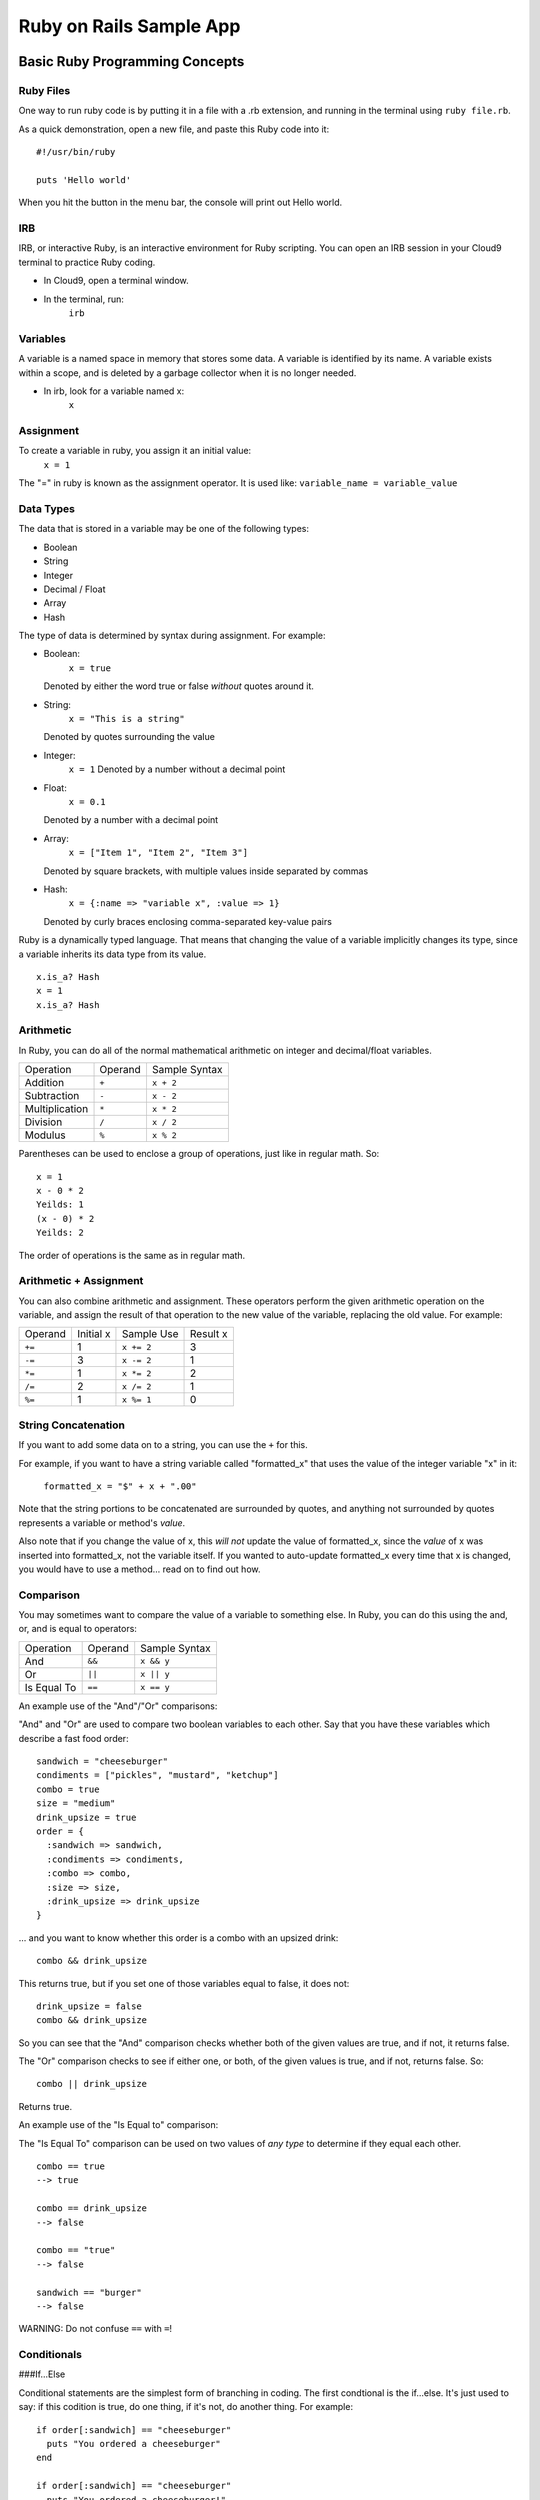 .. _use_rubyonrails:

#############################
 Ruby on Rails Sample App
############################# 


Basic Ruby Programming Concepts
================================

Ruby Files
-----------

One way to run ruby code is by putting it in a file with a .rb extension, and 
running in the terminal using ``ruby file.rb``.

As a quick demonstration, open a new file, and paste this Ruby code into it: ::

    #!/usr/bin/ruby

    puts 'Hello world'

When you hit the  button in the menu bar, the console will print out Hello world.

IRB
-----------

IRB, or interactive Ruby, is an interactive environment for Ruby scripting. You 
can open an IRB session in your Cloud9 terminal to practice Ruby coding.

+ In Cloud9, open a terminal window.
+ In the terminal, run:   
    ``irb``

Variables 
----------

A variable is a named space in memory that stores some data. 
A variable is identified by its name.
A variable exists within a scope, and is deleted by a garbage collector when it 
is no longer needed.

+ In irb, look for a variable named x:  
    ``x``

Assignment
-----------

To create a variable in ruby, you assign it an initial value:  
    ``x = 1``

The "=" in ruby is known as the assignment operator. It is used like:
``variable_name = variable_value``

Data Types
-----------

The data that is stored in a variable may be one of the following types:

+ Boolean
+ String
+ Integer
+ Decimal / Float
+ Array
+ Hash

The type of data is determined by syntax during assignment. For example:

+ Boolean:  
    ``x = true``  
  Denoted by either the word true or false *without* quotes around it.

+ String:  
    ``x = "This is a string"``
  Denoted by quotes surrounding the value 

+ Integer:
    ``x = 1``
    Denoted by a number without a decimal point

+ Float:
    ``x = 0.1``
  Denoted by a number with a decimal point

+ Array:
    ``x = ["Item 1", "Item 2", "Item 3"]``
  Denoted by square brackets, with multiple values inside separated by commas

+ Hash:
    ``x = {:name => "variable x", :value => 1}``
  Denoted by curly braces enclosing comma-separated key-value pairs

Ruby is a dynamically typed language. That means that changing the value of a 
variable implicitly changes its type, since a variable inherits its data type 
from its value. ::

    x.is_a? Hash
    x = 1
    x.is_a? Hash

Arithmetic
------------------------------------

In Ruby, you can do all of the normal mathematical arithmetic on integer and 
decimal/float variables.

+-------------------+---------------------+-----------------------------------+
| Operation         | Operand             | Sample Syntax                     |
+-------------------+---------------------+-----------------------------------+
| Addition          | ``+``               | ``x + 2``                         |
+-------------------+---------------------+-----------------------------------+
| Subtraction       | ``-``               | ``x - 2``                         |
+-------------------+---------------------+-----------------------------------+
| Multiplication    | ``*``               | ``x * 2``                         |
+-------------------+---------------------+-----------------------------------+
| Division          | ``/``               | ``x / 2``                         |
+-------------------+---------------------+-----------------------------------+
| Modulus           | ``%``               | ``x % 2``                         |
+-------------------+---------------------+-----------------------------------+

Parentheses can be used to enclose a group of operations, just like in regular
math. So: ::

    x = 1
    x - 0 * 2
    Yeilds: 1
    (x - 0) * 2
    Yeilds: 2

The order of operations is the same as in regular math.

Arithmetic + Assignment
-----------------------------------

You can also combine arithmetic and assignment. These operators perform the
given arithmetic operation on the variable, and assign the result of that 
operation to the new value of the variable, replacing the old value. 
For example:

+---------------+---------------+--------------------------------+-------------+
| Operand       | Initial x     | Sample Use                     | Result x    |
+---------------+---------------+--------------------------------+-------------+
| ``+=``        | 1             | ``x += 2``                     | 3           |
+---------------+---------------+--------------------------------+-------------+
| ``-=``        | 3             | ``x -= 2``                     | 1           |
+---------------+---------------+--------------------------------+-------------+
| ``*=``        | 1             | ``x *= 2``                     | 2           |
+---------------+---------------+--------------------------------+-------------+
| ``/=``        | 2             | ``x /= 2``                     | 1           |
+---------------+---------------+--------------------------------+-------------+
| ``%=``        | 1             | ``x %= 1``                     | 0           |
+---------------+---------------+--------------------------------+-------------+

String Concatenation
------------------------------------

If you want to add some data on to a string, you can use the ``+`` for this.

For example, if you want to have a string variable called "formatted_x" 
that uses the value of the integer variable "x" in it:

    ``formatted_x = "$" + x + ".00"``

Note that the string portions to be concatenated are surrounded by quotes, and 
anything not surrounded by quotes represents a variable or method's *value*. 

Also note that if you change the value of x, this *will not* update the value
of formatted_x, since the *value* of x was inserted into formatted_x, not the 
variable itself. If you wanted to auto-update formatted_x every time that x is
changed, you would have to use a method... read on to find out how.

Comparison
------------------------------------

You may sometimes want to compare the value of a variable to something else.
In Ruby, you can do this using the and, or, and is equal to operators:

+-------------------+---------------------+-----------------------------------+
| Operation         | Operand             | Sample Syntax                     |
+-------------------+---------------------+-----------------------------------+
| And               | ``&&``              | ``x && y``                        |
+-------------------+---------------------+-----------------------------------+
| Or                | ``||``              | ``x || y``                        |
+-------------------+---------------------+-----------------------------------+
| Is Equal To       | ``==``              | ``x == y``                        |
+-------------------+---------------------+-----------------------------------+

An example use of the "And"/"Or" comparisons:

"And" and "Or" are used to compare two boolean variables to each other. Say that 
you have these variables which describe a fast food order: ::

    sandwich = "cheeseburger"
    condiments = ["pickles", "mustard", "ketchup"]
    combo = true
    size = "medium"
    drink_upsize = true
    order = {
      :sandwich => sandwich,
      :condiments => condiments,
      :combo => combo,
      :size => size,
      :drink_upsize => drink_upsize
    }

... and you want to know whether this order is a combo with an upsized drink: ::

    combo && drink_upsize

This returns true, but if you set one of those variables equal to false, it does 
not: ::

    drink_upsize = false
    combo && drink_upsize

So you can see that the "And" comparison checks whether both of the given values
are true, and if not, it returns false.

The "Or" comparison checks to see if either one, or both, of the given values is
true, and if not, returns false. So: ::

    combo || drink_upsize

Returns true.

An example use of the "Is Equal to" comparison:

The "Is Equal To" comparison can be used on two values of *any type* to 
determine if they equal each other. ::

  combo == true
  --> true

  combo == drink_upsize 
  --> false

  combo == "true"
  --> false

  sandwich == "burger"
  --> false

WARNING: Do not confuse ``==`` with ``=``!

Conditionals
------------------------------------

###If...Else

Conditional statements are the simplest form of branching in coding. The first 
condtional is the if...else. It's just used to say: if this codition is true, 
do one thing, if it's not, do another thing. For example: ::

    if order[:sandwich] == "cheeseburger"
      puts "You ordered a cheeseburger"
    end

    if order[:sandwich] == "cheeseburger"
      puts "You ordered a cheeseburger!"
    else 
      puts "You didn't order a cheeseburger."
    end
   
So the structure of the if...else is::
    if conditional statement
      code to run if conditional returns true
    else
      code to run if conditional returns false
    end

Notice you always need an "end" after any conditional statement, to let the
interpreter know where the code that belongs to your branch ends. If you don't
have it, you will get an error.

###If...Elsif

Using ``elsif`` (short for "else if", and used only in Ruby) allows you to add 
more than one conditional to the same statement as your if or if...else. 
For example: ::

    if order[:sandwich] == "cheeseburger"
      puts "You ordered a cheeseburger!"
    elsif order[:sandwich] == "burger"
      puts "You ordered a burger!"
    end   

    if order[:sandwich] == "cheeseburger"
      puts "You ordered a cheeseburger!"
    elsif order[:sandwich] == "burger"
      puts "You ordered a burger!"
    else 
      puts "You didn't order a burger at all."
    end   

###Unless

``Unless`` is just the opposite of ``if``. Use it when you want some code to run, 
unless this one particular condition is met. For example: ::

    unless order[:combo] == false
      puts "You get fries and a drink with that sammy!"
    end

    unless order[:drink_upsize]
      puts "You get a" + order[:size] + " fries and drink with that sammy!"
    end

Methods
------------------------------------


Nil and Blank
------------------------------------


Blocks, Loops, Conditionals
------------------------------------

Get User input
------------------------------------

Coding Best-Practices: KISS, DRY
------------------------------------

Put it all together
------------------------------------

See if you can write a ruby script in a .rb file that will take an order when it
is run.

Sample Rails App & Deployment with Heroku
====================================

Rails is the most popular framework for doing web applications with ruby.
Getting a simple web app up and running on ruby and rails is relatively quick
and easy. 


Get a sample rails app
------------------------------------

First, fork your rails sample app on GitHub. Go to:

https://github.com/vstem-davenport/sample_app

...and click the "fork" button.

Now you have a copy of the project on your Github account.

Next, go to your Cloud9 dashboard and click on the project name under "Projects
On Github" in the left sidebar. Then click the "Clone to Edit" button to clone
a copy of the project to your Cloud9 virtual workstation.

Once your project is finished cloning to Cloud9, open the project workspace by 
clicking the "Start Editing" button.

Install RVM
-----------------------------------

In your rails sample app's Cloud9 project workspace, open a Terminal window.
Run: ::

    curl -L https://get.rvm.io | bash -s stable

Once that command finishes, run the following command to check that RVM is 
working, and also choose a ruby version to use in this project: ::

    rvm use 1.9.3

Install Gems
-----------------------------------

In your Cloud9 Terminal, run this command to create a name for the rvm gemset 
that you'll be using for this project: ::

    rvm use --create 1.9.3@rails_sample_app

Run the bundle install command to install all of the gems in your Gemfile: ::

    bundle install

Run the rails app in Cloud9
-----------------------------------

In your rails sample app's Cloud9 Terminal window, run: ::

    rails s -b $IP -p $PORT

That's it! Your rails app will now be running. You can view your running rails 
app at https://<workspacename>.<username>.c9.io.

Deploy to Heroku
-----------------------------------

In the terminal: ::

    c9pm install heroku
    heroku create
    git add . 
    git status
    git commit -m "Initial commit."
    git push
    git push heroku master

see page 10

Intro OOP
===========================

Calling methods on objects
---------------------------




Resources
===========================
https://docs.c9.io/writing_a_ruby_app.html
https://github.com/mhartl/sample_app
http://ruby.railstutorial.org/
http://guides.rubyonrails.org/
https://devcenter.heroku.com